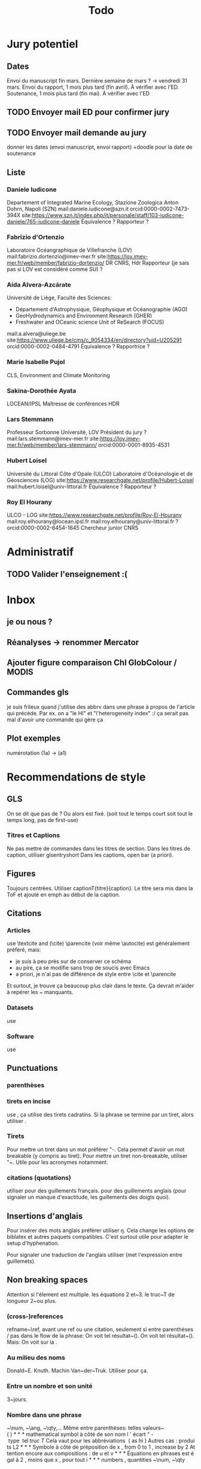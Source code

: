 #+title: Todo


* Jury potentiel
** Dates
Envoi du manuscript fin mars. Dernière semaine de mars ? -> vendredi 31 mars.
Envoi du rapport, 1 mois plus tard (fin avril). À vérifier avec l'ED.
Soutenance, 1 mois plus tard (fin mai). À vérifier avec l'ED
** TODO Envoyer mail ED pour confirmer jury
** TODO Envoyer mail demande au jury
donner les dates (envoi manuscript, envoi rapport)
+doodle pour la date de soutenance
** Liste
*** Daniele Iudicone
Departement of Integrated Marine Ecology, Stazione Zoologica Anton Dohrn, Napoli (SZN)
mail:daniele.iudicone@szn.it
orcid:0000-0002-7473-394X
site:https://www.szn.it/index.php/it/personale/staff/103-iudicone-daniele/765-iudicone-daniele
Équivalence ?
Rapporteur ?
*** Fabrizio d'Ortenzio
Laboratoire Océangraphique de Villefranche (LOV)
mail:fabrizio.dortenzio@imev-mer.fr
site:https://lov.imev-mer.fr/web/member/fabrizio-dortenzio/
DR CNRS, Hdr
Rapporteur (je sais pas si LOV est considéré comme SU) ?
*** Aida Alvera-Azcárate
Université de Liège, Faculté des Sciences:
- Département d'Astrophysique, Géophysique et Océanographie (AGO)
- GeoHydrodynamics and Environment Research (GHER)
- Freshwater and OCeanic science Unit of ReSearch (FOCUS)
mail:a.alvera@uliege.be
site:https://www.uliege.be/cms/c_9054334/en/directory?uid=U205291
orcid:0000-0002-0484-4791
Équivalence ? Rapportrice ?
*** Marie Isabelle Pujol
CLS, Environment and Climate Monitoring
*** Sakina-Dorothée Ayata
LOCEAN/IPSL
Maîtresse de conférences HDR
*** Lars Stemmann
Professeur Sorbonne Université, LOV
Président du jury ?
mail:lars.stemmann@imev-mer.fr
site:https://lov.imev-mer.fr/web/member/lars-stemmann/
orcid:0000-0001-8935-4531
*** Hubert Loisel
Université du Littoral Côte d'Opale (ULCO)
Laboratoire d'Océanologie et de Géosciences (LOG)
site:https://www.researchgate.net/profile/Hubert-Loisel
mail:hubert.loisel@univ-littoral.fr
Équivalence ?
Rapporteur ?
*** Roy El Hourany
ULCO - LOG
site:https://www.researchgate.net/profile/Roy-El-Hourany
mail:roy.elhourany@locean.ipsl.fr
mail:roy.elhourany@univ-littoral.fr ?
orcid:0000-0002-6454-1645
Chercheur junior CNRS

* Administratif
** TODO Valider l'enseignement :(

* Inbox
** je ou nous ?
** Réanalyses -> renommer Mercator
** Ajouter figure comparaison Chl GlobColour / MODIS
** Commandes gls
je suis frileux quand j'utilise des abbrv dans une phrase à propos de l'article qui précède.
Par ex. on a "le HI" et "l'heterogeneity index" :/
ça serait pas mal d'avoir une commande qui gère ça
** Plot exemples
numérotation (1a) -> (a1)

* Recommendations de style
** GLS
On se dit que pas de \ab ?
Ou alors \ab est fixé. (soit tout le temps court soit tout le temps long, pas de first-use)
*** Titres et Captions
Ne pas mettre de commandes dans les titres de section.
Dans les titres de caption, utiliser glsentryshort
Dans les captions, open bar (a priori).
** Figures
Toujours centrées.
Utiliser captionT{titre}{caption}. Le titre sera mis dans la ToF et ajouté en emph au début de la caption.
** Citations
*** Articles
use \textcite and (\cite)
\parencite (voir même \autocite) est généralement préféré, mais:
- je suis à peu près sur de conserver ce schéma
- au pire, ça se modifie sans trop de soucis avec Emacs
- a priori, je n'ai pas de différence de style entre \cite et \parencite
Et surtout, je trouve ça beaucoup plus clair dans le texte. Ça devrait m'aider à repérer les ~ manquants.
*** Datasets
use \footfullcite
*** Software
use \citesoft
** Punctuations
*** parenthèses
*** tirets en incise
use \encadra{}, ça utilise des tirets cadratins.
Si la phrase se termine par un tiret, alors utiliser \encadra*{}.
*** Tirets
Pour mettre un tiret dans un mot préférer "-. Cela permet d'avoir un mot breakable (y compris au tiret).
Pour mettre un tiret non-breakable, utiliser "~. Utile pour les acronymes notamment.
*** citations (quotations)
utiliser \guil{} pour des guillements français.
\guil*{} pour des guillements anglais (pour signaler un manque d'exactitude, les guillements des doigts quoi).
** Insertions d'anglais
Pour insérer des mots anglais préférer utiliser \eng{}. Cela change les options de biblatex et autres paquets compatibles. C'est surtout utile pour adapter le setup d'hyphenation.

Pour signaler une traduction de l'anglais utiliser \engquote{} (met l'expression entre guillemets).
** Non breaking spaces
Attention si l'élement est multiple.
les équations 2 et~3.
le truc~T de longueur 2~ou plus.
*** (cross-)references
refname~\ref,
avant une ref ou une citation, seulement si entre parenthèses / pas dans le flow de la phrase:
On voit tel résultat~(\cite{whatev_2000}).
On voit tel résultat~(\cref{fig:whatev}).
Mais: On voit sur la \crefname{fig:whatev}.
*** Au milieu des noms
Donald~E. Knuth. Machin Van~der~Truk.
Utiliser \bname pour ça.
*** Entre un nombre et son unité
3~jours.
*** Nombre dans une phrase
~\num, ~\ang, ~\qty,...
Même entre parenthèses: telles valeurs~(\qty{})
*** mathematical symbol à côté de son nom
l'écart"-type~\ab{std}
tel truc~\(T\)
Cela vaut pour les abbréviations \al{hi}~(\as{hi})
Autres cas: produits~L2
*** Symbole à côté de préposition
de~x, from 0 to~1, increase by~2.
Attention encore aux compositions: de u~et~v.
*** Équations en phrases
est égal à~2, moins que~x, pour tout~i.
*** numbers, quantities
~\num, ~\qty
*** Quand des cas sont énumérés
Sont graphés la sst~(a) et la chl~(b).
Ces cas sont (1)~isolés, (2)~rares.
*** Dans les explications de figures
quand on fait référence à qq chose sur la figure
par exemple: Est tracé la température seuil~(trait rouge).
Ça évite d'avoir un orphelin loin de sa ref.
** Énumérations
Préférer comme une phrase, avec des virgules (ou point-virgules), et un point final.
Le et final peut être omis pour plus de lisibilité si les items s'alignent.
\item a,
\item b,
\item (et) c.
** Majuscules
https://fr.wikipedia.org/wiki/Usage_des_majuscules_en_fran%C3%A7ais
*** En fr. pas de maj pour les jours de la semaine, les mois.
*** aux gentilés, mais pas aux noms de langues, ou si utilisé comme adj
c'est un Français, il parle le français
la région parisienne
*** Antonomase, pas de maj
fonction gaussienne.
*** points cardinaux, pas maj sauf si toponyme
le sud de l'Amérique, l'Amérique du Sud
l'hémisphère nord
exception: le pôle Nord
**** usage alternatif
selon certain, si cela sert à désigner une partie de la terre une majuscule est ok: hémisphère Nord, l'Atlantique Nord
Je préfère celle-ci en vrai, proche de l'anglais

* Vérifications à faire
** Spelling
** Regexps
#+begin_src
Repeated words
\<\(\w+\)\>\s-+\<\1\>

Double espaces (ceux là normalement c'est pas grave)
\>\s-\{2,\}

Espaces avant/après énumérations
\s-?([a-z])\s-?

Espaces avant commandes de cross-ref
\s-[(]?\\\(cref\|Cref|ref\)

Espaces avant inline maths
\s-[(]?\\(

Tirets normaux
[[[[:alpha:]]]]-[[[[:alpha:]]]]

Espaces avant commandes. Ajouter à l'option Linker de ChkTeX ce qu'il faut.
\parencite
\parenref

#+end_src
